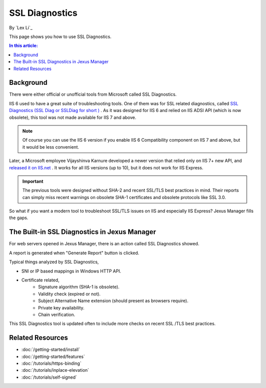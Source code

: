 SSL Diagnostics
===============

By `Lex Li`_

This page shows you how to use SSL Diagnostics.

.. contents:: In this article:
  :local:
  :depth: 1

Background
----------
There were either official or unofficial tools from Microsoft called SSL
Diagnostics.

IIS 6 used to have a great suite of troubleshooting tools. One of them was for
SSL related diagnostics, called `SSL Diagnostics (SSL Diag or SSLDiag for short
) <https://technet.microsoft.com/en-us/library/cc780913(v=ws.10).aspx>`_ . As
it was designed for IIS 6 and relied on IIS ADSI API (which is now obsolete),
this tool was not made available for IIS 7 and above.

.. note:: Of course you can use the IIS 6 version if you enable IIS 6
   Compatibility component on IIS 7 and above, but it would be less convenient.

Later, a Microsoft employee Vijayshinva Karnure developed a newer version that
relied only on IIS 7+ new API, and `released it on IIS.net
<https://www.iis.net/downloads/community/2009/09/ssl-diagnostics-tool-for-iis-7>`_ .
It works for all IIS versions (up to 10), but it does not work for IIS Express.

.. important:: The previous tools were designed without SHA-2 and recent
   SSL/TLS best practices in mind. Their reports can simply miss recent
   warnings on obsolete SHA-1 certificates and obsolete protocols like SSL 3.0.

So what if you want a modern tool to troubleshoot SSL/TLS issues on IIS and
especially IIS Express? Jexus Manager fills the gaps.

The Built-in SSL Diagnostics in Jexus Manager
---------------------------------------------
For web servers opened in Jexus Manager, there is an action called SSL
Diagnostics showed.

.. image:: _static/ssl_diag.png

A report is generated when "Generate Report" button is clicked.

.. image:: _static/ssl_report.png

Typical things analyzed by SSL Diagnostics,

* SNI or IP based mappings in Windows HTTP API.
* Certificate related,
   * Signature algorithm (SHA-1 is obsolete).
   * Validity check (expired or not).
   * Subject Alternative Name extension (should present as browsers require).
   * Private key availability.
   * Chain verification.

This SSL Diagnostics tool is updated often to include more checks on recent SSL
/TLS best practices.

Related Resources
-----------------

- :doc:`/getting-started/install`
- :doc:`/getting-started/features`
- :doc:`/tutorials/https-binding`
- :doc:`/tutorials/inplace-elevation`
- :doc:`/tutorials/self-signed`

